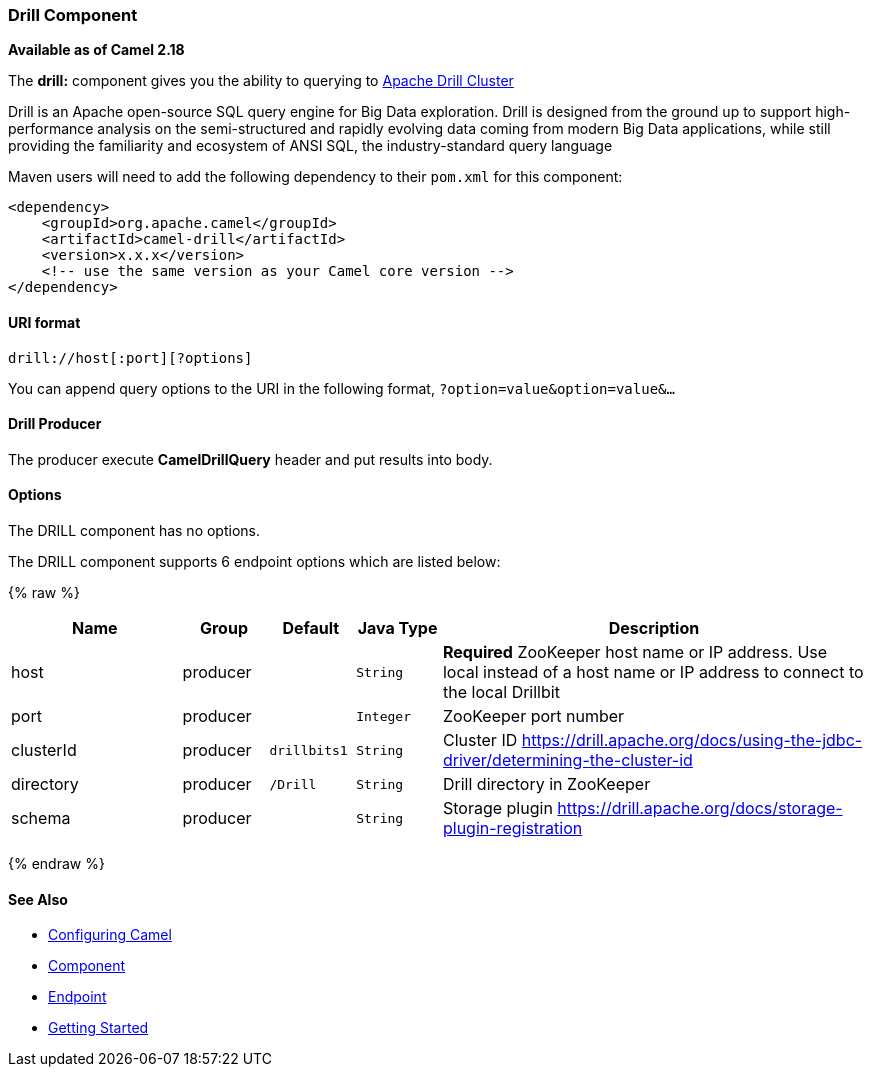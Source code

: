 [[Drill-DrillComponent]]
Drill Component
~~~~~~~~~~~~~~

*Available as of Camel 2.18*

The *drill:* component gives you the ability to querying to https://drill.apache.org/[Apache Drill Cluster]

Drill is an Apache open-source SQL query engine for Big Data exploration. Drill is designed from the ground up to support high-performance analysis on the semi-structured and rapidly evolving data coming from modern Big Data applications, while still providing the familiarity and ecosystem of ANSI SQL, the industry-standard query language

Maven users will need to add the following dependency to their `pom.xml`
for this component:

[source,xml]
------------------------------------------------------------
<dependency>
    <groupId>org.apache.camel</groupId>
    <artifactId>camel-drill</artifactId>
    <version>x.x.x</version>
    <!-- use the same version as your Camel core version -->
</dependency>
------------------------------------------------------------

[[Drill-URIformat]]
URI format
^^^^^^^^^^

[source,java]
--------------------------------
drill://host[:port][?options]
--------------------------------

You can append query options to the URI in the following format,
`?option=value&option=value&...`

[[Drill-Producer]]
Drill Producer 
^^^^^^^^^^^^^

The producer execute *CamelDrillQuery* header and put results into body.

[[Drill-Options]]
Options
^^^^^^^

// component options: START
The DRILL component has no options.
// component options: END



// endpoint options: START
The DRILL component supports 6 endpoint options which are listed below:

{% raw %}
[width="100%",cols="2,1,1m,1m,5",options="header"]
|=======================================================================
| Name | Group | Default | Java Type | Description
| host | producer |  | String | *Required* ZooKeeper host name or IP address. Use local instead of a host name or IP address to connect to the local Drillbit
| port | producer |  | Integer | ZooKeeper port number
| clusterId | producer | drillbits1 | String | Cluster ID https://drill.apache.org/docs/using-the-jdbc-driver/determining-the-cluster-id
| directory | producer | /Drill | String | Drill directory in ZooKeeper
| schema | producer |  | String | Storage plugin https://drill.apache.org/docs/storage-plugin-registration
|=======================================================================
{% endraw %}
// endpoint options: END

[[Drill-SeeAlso]]
See Also
^^^^^^^^

* link:configuring-camel.html[Configuring Camel]
* link:component.html[Component]
* link:endpoint.html[Endpoint]
* link:getting-started.html[Getting Started]

